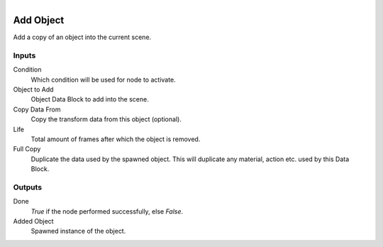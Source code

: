 .. figure:: /images/logic_nodes/objects/ln-add_object.png
   :align: right
   :width: 215
   :alt: Add Object Node

.. _ln-add_object:

==============================
Add Object
==============================

Add a copy of an object into the current scene.

Inputs
++++++++++++++++++++++++++++++

Condition
   Which condition will be used for node to activate.

Object to Add
   Object Data Block to add into the scene.

Copy Data From
   Copy the transform data from this object (optional).

Life
   Total amount of frames after which the object is removed.

Full Copy
   Duplicate the data used by the spawned object. This will duplicate any material, action etc. used by this Data Block.
   
Outputs
++++++++++++++++++++++++++++++

Done 
    *True* if the node performed successfully, else *False*.

Added Object
   Spawned instance of the object.
